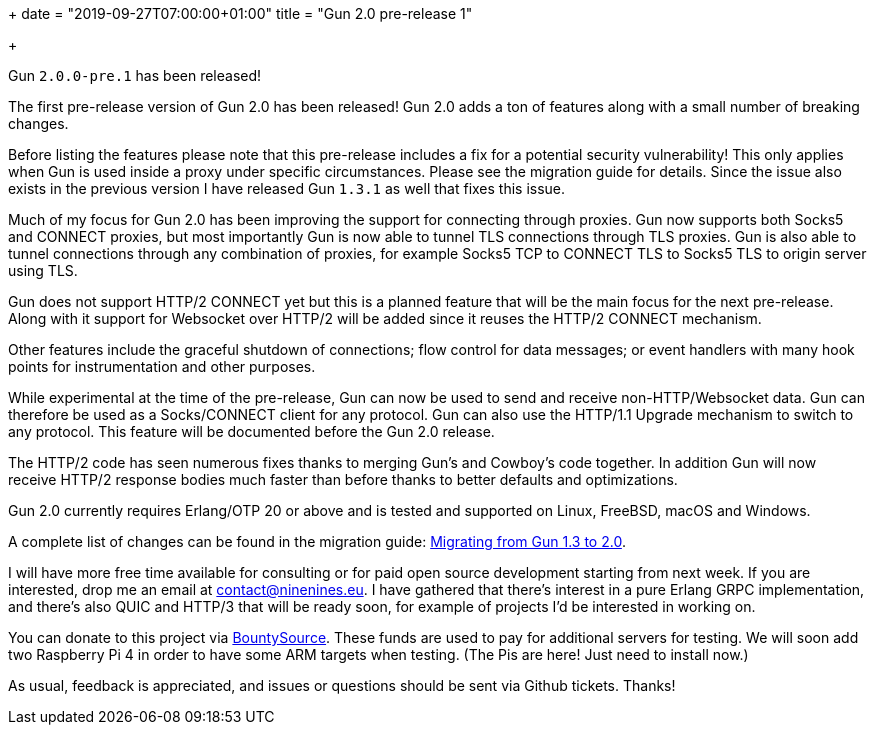 +++
date = "2019-09-27T07:00:00+01:00"
title = "Gun 2.0 pre-release 1"

+++

Gun `2.0.0-pre.1` has been released!

The first pre-release version of Gun 2.0 has been released!
Gun 2.0 adds a ton of features along with a small number of
breaking changes.

Before listing the features please note that this pre-release
includes a fix for a potential security vulnerability! This
only applies when Gun is used inside a proxy under specific
circumstances. Please see the migration guide for details.
Since the issue also exists in the previous version I have
released Gun `1.3.1` as well that fixes this issue.

Much of my focus for Gun 2.0 has been improving the support
for connecting through proxies. Gun now supports both Socks5
and CONNECT proxies, but most importantly Gun is now able
to tunnel TLS connections through TLS proxies. Gun is also
able to tunnel connections through any combination of proxies,
for example Socks5 TCP to CONNECT TLS to Socks5 TLS to origin
server using TLS.

Gun does not support HTTP/2 CONNECT yet but this is a planned
feature that will be the main focus for the next pre-release.
Along with it support for Websocket over HTTP/2 will be added
since it reuses the HTTP/2 CONNECT mechanism.

Other features include the graceful shutdown of connections;
flow control for data messages; or event handlers with many hook
points for instrumentation and other purposes.

While experimental at the time of the pre-release, Gun can
now be used to send and receive non-HTTP/Websocket data.
Gun can therefore be used as a Socks/CONNECT client for
any protocol. Gun can also use the HTTP/1.1 Upgrade mechanism
to switch to any protocol. This feature will be documented
before the Gun 2.0 release.

The HTTP/2 code has seen numerous fixes thanks to merging
Gun's and Cowboy's code together. In addition Gun will now
receive HTTP/2 response bodies much faster than before thanks
to better defaults and optimizations.

Gun 2.0 currently requires Erlang/OTP 20 or above and is tested
and supported on Linux, FreeBSD, macOS and Windows.

A complete
list of changes can be found in the migration guide:
https://ninenines.eu/docs/en/gun/2.0/guide/migrating_from_1.3/[Migrating from Gun 1.3 to 2.0].

I will have more free time available for consulting or for
paid open source development starting from next week. If you
are interested, drop me an email at mailto:contact@ninenines.eu[contact@ninenines.eu].
I have gathered that there's interest in a pure Erlang GRPC
implementation, and there's also QUIC and HTTP/3 that will
be ready soon, for example of projects I'd be interested in
working on.

You can donate to this project via
https://salt.bountysource.com/teams/ninenines[BountySource].
These funds are used to pay for additional servers for
testing. We will soon add two Raspberry Pi 4 in order
to have some ARM targets when testing. (The Pis are here!
Just need to install now.)

As usual, feedback is appreciated, and issues or
questions should be sent via Github tickets. Thanks!

